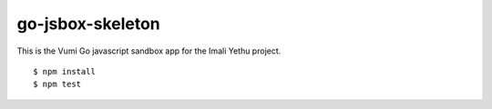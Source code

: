 go-jsbox-skeleton
=================

|travis|_

This is the Vumi Go javascript sandbox app for the Imali Yethu project.

::

    $ npm install
    $ npm test

.. |travis| image:: https://travis-ci.org/praekelt/go-imali-yethu-js.svg?branch=develop
.. _travis: https://travis-ci.org/praekelt/go-imali-yethu-js
